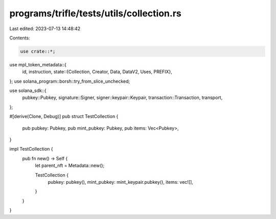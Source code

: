 programs/trifle/tests/utils/collection.rs
=========================================

Last edited: 2023-07-13 14:48:42

Contents:

.. code-block:: rs

    use crate::*;
use mpl_token_metadata::{
    id, instruction,
    state::{Collection, Creator, Data, DataV2, Uses, PREFIX},
};
use solana_program::borsh::try_from_slice_unchecked;

use solana_sdk::{
    pubkey::Pubkey, signature::Signer, signer::keypair::Keypair, transaction::Transaction,
    transport,
};

#[derive(Clone, Debug)]
pub struct TestCollection {
    pub pubkey: Pubkey,
    pub mint_pubkey: Pubkey,
    pub items: Vec<Pubkey>,
}

impl TestCollection {
    pub fn new() -> Self {
        let parent_nft = Metadata::new();

        TestCollection {
            pubkey: pubkey(),
            mint_pubkey: mint_keypair.pubkey(),
            items: vec![],
        }
    }
}


